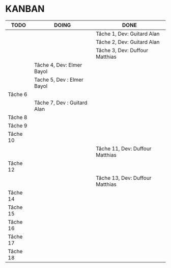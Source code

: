 * KANBAN

| TODO     | DOING                       | DONE                            |
|----------+-----------------------------+---------------------------------|
|          |                             | Tâche 1, Dev: Guitard Alan      |
|          |                             | Tâche 2, Dev: Guitard Alan      |
|          |                             | Tâche 3, Dev: Duffour Matthias  |
|          | Tâche 4, Dev: Elmer Bayol   |                                 |
|          | Tache 5, Dev : Elmer Bayol  |                                 |
| Tâche 6  |                             |                                 |
|          | Tâche 7, Dev : Guitard Alan |                                 |
| Tâche 8  |                             |                                 |
| Tâche 9  |                             |                                 |
| Tâche 10 |                             |                                 |
|          |                             | Tâche 11, Dev: Duffour Matthias |
| Tâche 12 |                             |                                 |
|          |                             | Tâche 13, Dev: Duffour Matthias |
| Tâche 14 |                             |                                 |
| Tâche 15 |                             |                                 |
| Tâche 16 |                             |                                 |
| Tâche 17 |                             |                                 |
| Tâche 18 |                             |                                 |
       

